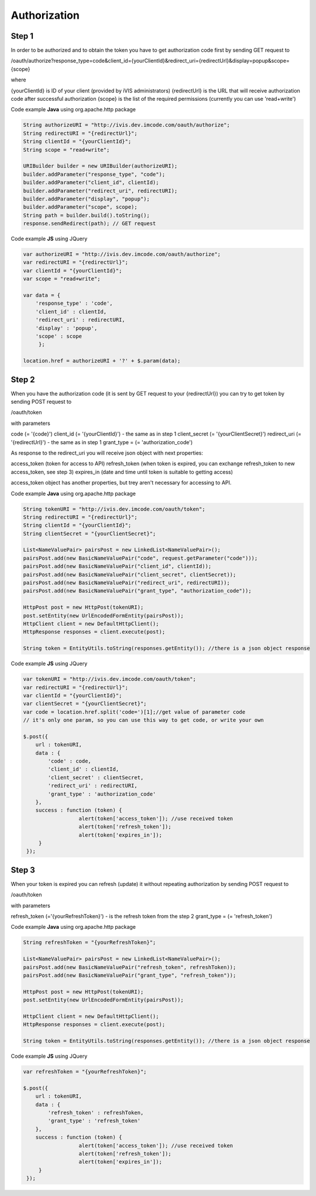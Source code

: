 ﻿Authorization
=============

Step 1
------

In order to be authorized and to obtain the token you have to get authorization code first by sending GET request to

/oauth/authorize?response_type=code&client_id={yourClientId}&redirect_uri={redirectUrl}&display=popup&scope={scope}

where

{yourClientId} is ID of your client (provided by iVIS administrators)
{redirectUrl} is the URL that will receive authorization code after successful authorization
{scope} is the list of the required permissions (currently you can use 'read+write')

Code example **Java** using org.apache.http package

.. code-block:: properties

   String authorizeURI = "http://ivis.dev.imcode.com/oauth/authorize";
   String redirectURI = "{redirectUrl}";
   String clientId = "{yourClientId}";
   String scope = "read+write";

   URIBuilder builder = new URIBuilder(authorizeURI);
   builder.addParameter("response_type", "code");
   builder.addParameter("client_id", clientId);
   builder.addParameter("redirect_uri", redirectURI);
   builder.addParameter("display", "popup");
   builder.addParameter("scope", scope);
   String path = builder.build().toString();
   response.sendRedirect(path); // GET request

Code example **JS** using JQuery

.. code-block:: properties

   var authorizeURI = "http://ivis.dev.imcode.com/oauth/authorize";
   var redirectURI = "{redirectUrl}";
   var clientId = "{yourClientId}";
   var scope = "read+write";

   var data = {
       'response_type' : 'code',
       'client_id' : clientId,
       'redirect_uri' : redirectURI,
       'display' : 'popup',
       'scope' : scope
        };

   location.href = authorizeURI + '?' + $.param(data);

Step 2
------

When you have the authorization code (it is sent by GET request to your {redirectUrl}) you can try to get token by
sending POST request to

/oauth/token

with parameters

code (= '{code}')
client_id (= '{yourClientId}') - the same as in step 1
client_secret (= '{yourClientSecret}')
redirect_uri (= '{redirectUrl}') - the same as in step 1
grant_type = (= 'authorization_code')

As response to the redirect_uri you will receive json object with next properties:

access_token (token for access to API)
refresh_token (when token is expired, you can exchange refresh_token to new access_token, see step 3)
expires_in (date and time until token is suitable to getting access)

access_token object has another properties, but trey aren't necessary for accessing to API.

Code example **Java** using org.apache.http package

.. code-block:: properties

   String tokenURI = "http://ivis.dev.imcode.com/oauth/token";
   String redirectURI = "{redirectUrl}";
   String clientId = "{yourClientId}";
   String clientSecret = "{yourClientSecret}";

   List<NameValuePair> pairsPost = new LinkedList<NameValuePair>();
   pairsPost.add(new BasicNameValuePair("code", request.getParameter("code")));
   pairsPost.add(new BasicNameValuePair("client_id", clientId));
   pairsPost.add(new BasicNameValuePair("client_secret", clientSecret));
   pairsPost.add(new BasicNameValuePair("redirect_uri", redirectURI));
   pairsPost.add(new BasicNameValuePair("grant_type", "authorization_code"));

   HttpPost post = new HttpPost(tokenURI);
   post.setEntity(new UrlEncodedFormEntity(pairsPost));
   HttpClient client = new DefaultHttpClient();
   HttpResponse responses = client.execute(post);

   String token = EntityUtils.toString(responses.getEntity()); //there is a json object response

Code example **JS** using JQuery

.. code-block:: properties

   var tokenURI = "http://ivis.dev.imcode.com/oauth/token";
   var redirectURI = "{redirectUrl}";
   var clientId = "{yourClientId}";
   var clientSecret = "{yourClientSecret}";
   var code = location.href.split('code=')[1];//get value of parameter code
   // it's only one param, so you can use this way to get code, or write your own

   $.post({
       url : tokenURI,
       data : {
           'code' : code,
           'client_id' : clientId,
           'client_secret' : clientSecret,
           'redirect_uri' : redirectURI,
           'grant_type' : 'authorization_code'
       },
       success : function (token) {
                     alert(token['access_token']); //use received token
                     alert(token['refresh_token']);
                     alert(token['expires_in']);
        }
    });

Step 3
------

When your token is expired you can refresh (update) it without repeating authorization by sending POST request to

/oauth/token

with parameters

refresh_token (='{yourRefreshToken}') - is the refresh token from the step 2
grant_type = (= 'refresh_token')

Code example **Java** using org.apache.http package

.. code-block:: properties

   String refreshToken = "{yourRefreshToken}";

   List<NameValuePair> pairsPost = new LinkedList<NameValuePair>();
   pairsPost.add(new BasicNameValuePair("refresh_token", refreshToken));
   pairsPost.add(new BasicNameValuePair("grant_type", "refresh_token"));

   HttpPost post = new HttpPost(tokenURI);
   post.setEntity(new UrlEncodedFormEntity(pairsPost));

   HttpClient client = new DefaultHttpClient();
   HttpResponse responses = client.execute(post);

   String token = EntityUtils.toString(responses.getEntity()); //there is a json object response

Code example **JS** using JQuery

.. code-block:: properties

   var refreshToken = "{yourRefreshToken}";

   $.post({
       url : tokenURI,
       data : {
           'refresh_token' : refreshToken,
           'grant_type' : 'refresh_token'
       },
       success : function (token) {
                     alert(token['access_token']); //use received token
                     alert(token['refresh_token']);
                     alert(token['expires_in']);
        }
    });